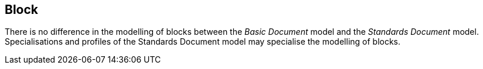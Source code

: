 
[[standardsblock]]
== Block

There is no difference in the modelling of blocks between the _Basic Document_ model and the _Standards Document_ model.
Specialisations and profiles of the Standards Document model may specialise the modelling of blocks.

